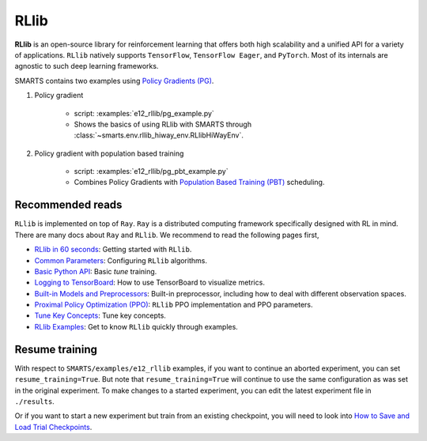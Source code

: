 .. _rllib:


RLlib
=====

**RLlib** is an open-source library for reinforcement learning that offers both high scalability and a unified API for a variety of applications. ``RLlib`` natively supports ``TensorFlow``, ``TensorFlow Eager``, and ``PyTorch``. Most of its internals are agnostic to such deep learning frameworks.

SMARTS contains two examples using `Policy Gradients (PG) <https://docs.ray.io/en/latest/rllib-algorithms.html#policy-gradients-pg>`_.

#. Policy gradient

    + script: :examples:`e12_rllib/pg_example.py`
    + Shows the basics of using RLlib with SMARTS through :class:`~smarts.env.rllib_hiway_env.RLlibHiWayEnv`.

#. Policy gradient with population based training

    + script: :examples:`e12_rllib/pg_pbt_example.py`
    + Combines Policy Gradients with `Population Based Training (PBT) <https://docs.ray.io/en/latest/tune/api/doc/ray.tune.schedulers.PopulationBasedTraining.html>`_ scheduling.


Recommended reads
-----------------

``RLlib`` is implemented on top of ``Ray``. ``Ray`` is a distributed computing framework specifically designed with RL in mind. There are
many docs about ``Ray`` and ``RLlib``. We recommend to read the following pages first,

- `RLlib in 60 seconds <https://docs.ray.io/en/latest/rllib/rllib-training.html>`_: Getting started with ``RLlib``.
- `Common Parameters <https://docs.ray.io/en/latest/rllib/rllib-training.html#configuring-rllib-algorithms>`_: Configuring ``RLlib`` algorithms.
- `Basic Python API <https://docs.ray.io/en/latest/rllib/rllib-training.html#using-the-python-api>`_: Basic `tune` training.
- `Logging to TensorBoard <https://docs.ray.io/en/latest/tune/tutorials/tune-output.html#how-to-log-your-tune-runs-to-tensorboard>`_: How to use TensorBoard to visualize metrics.
- `Built-in Models and Preprocessors <https://docs.ray.io/en/latest/rllib/rllib-models.html#default-behaviors>`_: Built-in preprocessor, including how to deal with different observation spaces.
- `Proximal Policy Optimization (PPO) <https://docs.ray.io/en/latest/rllib/rllib-algorithms.html#ppo>`_: ``RLlib`` PPO implementation and PPO parameters.
- `Tune Key Concepts <https://docs.ray.io/en/latest/tune/key-concepts.html>`_: Tune key concepts.
- `RLlib Examples <https://docs.ray.io/en/latest/rllib/rllib-examples.html>`_: Get to know ``RLlib`` quickly through examples.


Resume training
---------------

With respect to ``SMARTS/examples/e12_rllib`` examples, if you want to continue an aborted experiment, you can set ``resume_training=True``. But note that ``resume_training=True`` will continue to use the same configuration as was set in the original experiment.
To make changes to a started experiment, you can edit the latest experiment file in ``./results``.

Or if you want to start a new experiment but train from an existing checkpoint, you will need to look into `How to Save and Load Trial Checkpoints <https://docs.ray.io/en/latest/tune/tutorials/tune-trial-checkpoints.html#how-to-save-and-load-trial-checkpoints>`_.
